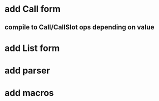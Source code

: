 * add Call form
** compile to Call/CallSlot ops depending on value
* add List form
* add parser 
* add macros
